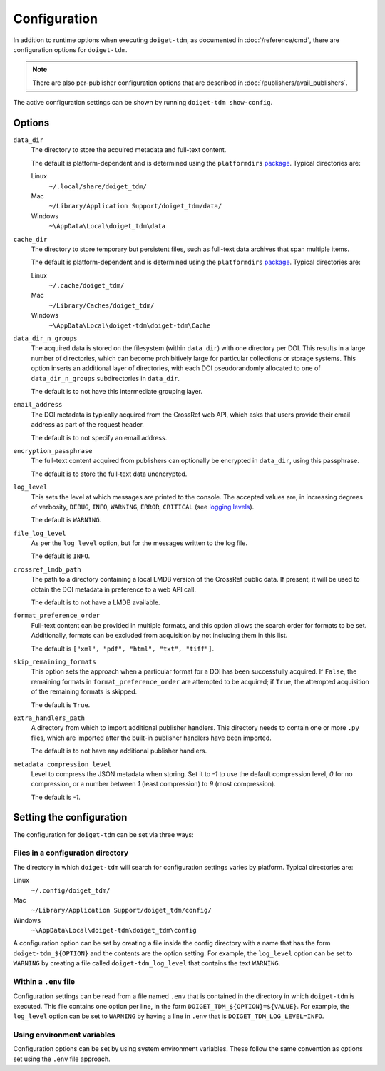 Configuration
=============

In addition to runtime options when executing ``doiget-tdm``, as documented in :doc:`/reference/cmd`, there are configuration options for ``doiget-tdm``.

.. note::

    There are also per-publisher configuration options that are described in :doc:`/publishers/avail_publishers`.

The active configuration settings can be shown by running ``doiget-tdm show-config``.

Options
-------

``data_dir``
    The directory to store the acquired metadata and full-text content.

    The default is platform-dependent and is determined using the ``platformdirs`` `package <https://github.com/tox-dev/platformdirs>`_.
    Typical directories are:

    Linux
        ``~/.local/share/doiget_tdm/``

    Mac
        ``~/Library/Application Support/doiget_tdm/data/``

    Windows
        ``~\AppData\Local\doiget_tdm\data``

``cache_dir``
    The directory to store temporary but persistent files, such as full-text data archives that span multiple items.

    The default is platform-dependent and is determined using the ``platformdirs`` `package <https://github.com/tox-dev/platformdirs>`_.
    Typical directories are:

    Linux
        ``~/.cache/doiget_tdm/``

    Mac
        ``~/Library/Caches/doiget_tdm/``

    Windows
        ``~\AppData\Local\doiget-tdm\doiget-tdm\Cache``

``data_dir_n_groups``
    The acquired data is stored on the filesystem (within ``data_dir``) with one directory per DOI.
    This results in a large number of directories, which can become prohibitively large for particular collections or storage systems.
    This option inserts an additional layer of directories, with each DOI pseudorandomly allocated to one of ``data_dir_n_groups`` subdirectories in ``data_dir``.

    The default is to not have this intermediate grouping layer.

``email_address``
    The DOI metadata is typically acquired from the CrossRef web API, which asks that users provide their email address as part of the request header.

    The default is to not specify an email address.

``encryption_passphrase``
    The full-text content acquired from publishers can optionally be encrypted in ``data_dir``, using this passphrase.

    The default is to store the full-text data unencrypted.

``log_level``
    This sets the level at which messages are printed to the console.
    The accepted values are, in increasing degrees of verbosity, ``DEBUG``, ``INFO``, ``WARNING``, ``ERROR``, ``CRITICAL`` (see `logging levels <https://docs.python.org/3/library/logging.html#logging-levels>`_).

    The default is ``WARNING``.

``file_log_level``
    As per the ``log_level`` option, but for the messages written to the log file.

    The default is ``INFO``.

``crossref_lmdb_path``
    The path to a directory containing a local LMDB version of the CrossRef public data.
    If present, it will be used to obtain the DOI metadata in preference to a web API call.

    The default is to not have a LMDB available.

``format_preference_order``
    Full-text content can be provided in multiple formats, and this option allows the search order for formats to be set.
    Additionally, formats can be excluded from acquisition by not including them in this list.

    The default is ``["xml", "pdf", "html", "txt", "tiff"]``.

``skip_remaining_formats``
    This option sets the approach when a particular format for a DOI has been successfully acquired.
    If ``False``, the remaining formats in ``format_preference_order`` are attempted to be acquired; if ``True``, the attempted acquisition of the remaining formats is skipped.

    The default is ``True``.

``extra_handlers_path``
    A directory from which to import additional publisher handlers.
    This directory needs to contain one or more ``.py`` files, which are imported after the built-in publisher handlers have been imported.

    The default is to not have any additional publisher handlers.

``metadata_compression_level``
    Level to compress the JSON metadata when storing.
    Set it to `-1` to use the default compression level, `0` for no compression, or a number between `1` (least compression) to `9` (most compression).

    The default is `-1`.

Setting the configuration
-------------------------

The configuration for ``doiget-tdm`` can be set via three ways:

Files in a configuration directory
~~~~~~~~~~~~~~~~~~~~~~~~~~~~~~~~~~

The directory in which ``doiget-tdm`` will search for configuration settings varies by platform.
Typical directories are:

Linux
    ``~/.config/doiget_tdm/``

Mac
    ``~/Library/Application Support/doiget_tdm/config/``

Windows
    ``~\AppData\Local\doiget-tdm\doiget_tdm\config``

A configuration option can be set by creating a file inside the config directory with a name that has the form ``doiget-tdm_${OPTION}`` and the contents are the option setting.
For example, the ``log_level`` option can be set to ``WARNING`` by creating a file called ``doiget-tdm_log_level`` that contains the text ``WARNING``.

Within a ``.env`` file
~~~~~~~~~~~~~~~~~~~~~~

Configuration settings can be read from a file named ``.env`` that is contained in the directory in which ``doiget-tdm`` is executed.
This file contains one option per line, in the form ``DOIGET_TDM_${OPTION}=${VALUE}``.
For example, the ``log_level`` option can be set to ``WARNING`` by having a line in ``.env`` that is ``DOIGET_TDM_LOG_LEVEL=INFO``.

Using environment variables
~~~~~~~~~~~~~~~~~~~~~~~~~~~

Configuration options can be set by using system environment variables.
These follow the same convention as options set using the ``.env`` file approach.
